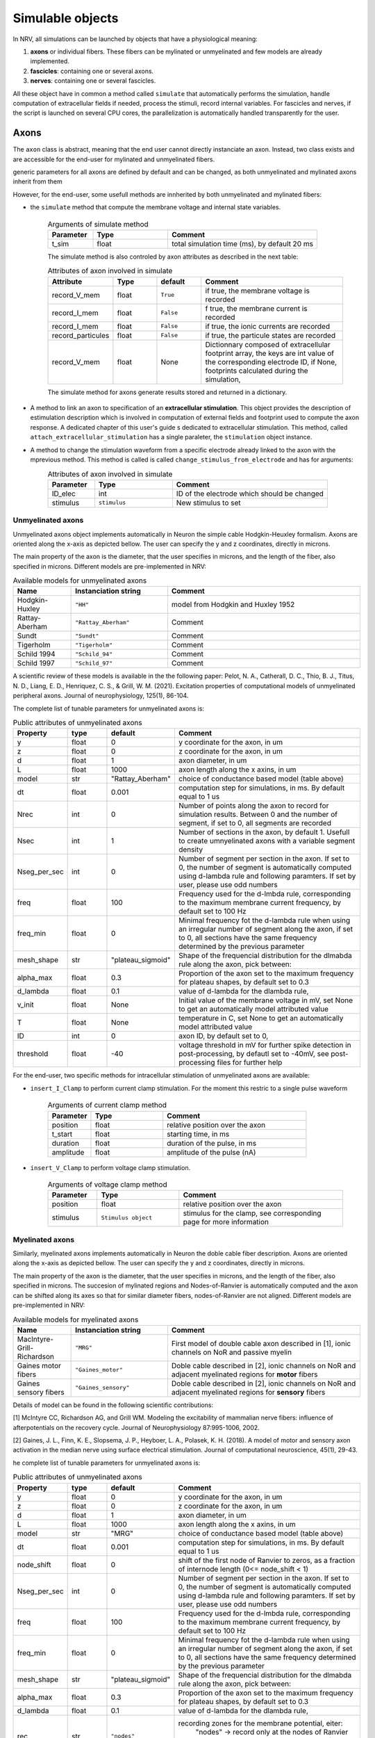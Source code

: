 =================
Simulable objects
=================

In NRV, all simulations can be launched by objects that have a physiological meaning:

1. **axons** or individual fibers. These fibers can be mylinated or unmyelinated and few models are already implemented.
2. **fascicles**: containing one or several axons. 
3. **nerves**: containing one or several fascicles.

All these object have in common a method called ``simulate`` that automatically performs the simulation, handle computation of extracellular fields if needed, process the stimuli, record internal variables. For fascicles and nerves, if the script is launched on several CPU cores, the parallelization is automatically handled transparently for the user.

Axons
=====

The ``axon`` class is abstract, meaning that the end user cannot directly instanciate an axon. Instead, two class exists and are accessible for the end-user for mylinated and unmyelinated fibers.

generic parameters for all axons are defined by default and can be changed, as both unmyelinated and mylinated axons inherit from them

However, for the end-user, some usefull methods are innherited by both unmyelinated and mylinated fibers:

* the ``simulate`` method that compute the membrane voltage and internal state variables.

    .. list-table:: Arguments of simulate method
       :widths: 15 25 50
       :header-rows: 1

       * - Parameter
         - Type
         - Comment
       * - t_sim
         - float
         - total simulation time (ms), by default 20 ms

    The simulate method is also controled by axon attributes as described in the next table:

    .. list-table:: Attributes of axon involved in simulate
       :widths: 15 15 15 50
       :header-rows: 1

       * - Attribute
         - Type
         - default
         - Comment
       * - record_V_mem
         - float
         - ``True``
         - if true, the membrane voltage is recorded
       * - record_I_mem
         - float
         - ``False``
         - f true, the membrane current is recorded
       * - record_I_mem
         - float
         - ``False``
         - if true, the ionic currents are recorded
       * - record_particules
         - float
         - ``False``
         - if true, the particule states are recorded
       * - record_V_mem
         - float
         - None
         - Dictionnary composed of extracellular footprint array, the keys are int value of the corresponding electrode ID, if None, footprints calculated during the simulation,

    The simulate method for axons generate results stored and returned in a dictionary.

* A method to link an axon to specification of an **extracellular stimulation**. This object provides the description of estimulation description which is involved in computation of external fields and footprint used to compute the axon response. A dedicated chapter of this user's guide s dedicated to extracellular stimulation. This method, called ``attach_extracellular_stimulation`` has a single paraleter, the ``stimulation`` object instance.

* A method to change the stimulation waveform from a specific electrode already linked to the axon with the mprevious method. This method is called is called ``change_stimulus_from_electrode`` and has for arguments:
    .. list-table:: Attributes of axon involved in simulate
       :widths: 15 25 50
       :header-rows: 1

       * - Parameter
         - Type
         - Comment
       * - ID_elec
         - int
         - ID of the electrode which should be changed
       * - stimulus
         - ``stimulus``
         - New stimulus to set


Unmyelinated axons
------------------

Unmyelinated axons object implements automatically in Neuron the simple cable Hodgkin-Heuxley formalism. Axons are oriented along the x-axis as depicted bellow. The user can specify the y and z coordinates, directly in microns.

.. image:: ../images/unmyelinated.png

The main property of the axon is the diameter, that the user specifies in microns, and the length of the fiber, also specified in microns. Different models are pre-implemented in NRV:

.. list-table:: Available models for unmyelinated axons
   :widths: 15 25 50
   :header-rows: 1

   * - Name
     - Instanciation string
     - Comment
   * - Hodgkin-Huxley
     - ``"HH"``
     - model from Hodgkin and Huxley 1952
   * - Rattay-Aberham
     - ``"Rattay_Aberham"``
     - Comment
   * - Sundt
     - ``"Sundt"``
     - Comment
   * - Tigerholm
     - ``"Tigerholm"``
     - Comment
   * - Schild 1994
     - ``"Schild_94"``
     - Comment
   * - Schild 1997
     - ``"Schild_97"``
     - Comment

A scientific review of these models is available in the the following paper:
Pelot, N. A., Catherall, D. C., Thio, B. J., Titus, N. D., Liang, E. D., Henriquez, C. S., & Grill, W. M. (2021). Excitation properties of computational models of unmyelinated peripheral axons. Journal of neurophysiology, 125(1), 86-104.

The complete list of tunable parameters for unmyelinated axons is:

.. list-table:: Public attributes of unmyelinated axons
   :widths: 10 10 10 50
   :header-rows: 1

   * - Property
     - type
     - default
     - Comment

   * - y 
     - float
     - 0
     - y coordinate for the axon, in um
   * - z
     - float
     - 0
     - z coordinate for the axon, in um
   * - d
     - float
     - 1
     - axon diameter, in um
   * - L
     - float
     - 1000
     - axon length along the x axins, in um
   * - model
     - str
     - "Rattay_Aberham"
     - choice of conductance based model (table above)
   * - dt
     - float
     - 0.001
     - computation step for simulations, in ms. By default equal to 1 us
   * - Nrec
     - int
     - 0
     - Number of points along the axon to record for simulation results. Between 0 and the number of segment, if set to 0, all segments are recorded
   * - Nsec
     - int
     - 1
     - Number of sections in the axon, by default 1. Usefull to create umnyelinated axons with a variable segment density
   * - Nseg_per_sec
     - int
     - 0
     - Number of segment per section in the axon. If set to 0, the number of segment is automatically computed using d-lambda rule and following paramters. If set by user, please use odd numbers
   * - freq
     - float
     - 100
     - Frequency used for the d-lmbda rule, corresponding to the maximum membrane current frequency, by default set to 100 Hz
   * - freq_min
     - float
     - 0
     - Minimal frequency fot the d-lambda rule when using an irregular number of segment along the axon, if set to 0, all sections have the same frequency determined by the previous parameter
   * - mesh_shape
     - str
     - "plateau_sigmoid"
     - Shape of the frequencial distribution for the dlmabda rule along the axon, pick between:
   * - alpha_max
     - float
     - 0.3
     - Proportion of the axon set to the maximum frequency for plateau shapes, by default set to 0.3
   * - d_lambda
     - float
     - 0.1
     - value of d-lambda for the dlambda rule,
   * - v_init
     - float
     - None
     - Initial value of the membrane voltage in mV, set None to get an automatically model attributed value
   * - T
     - float
     - None
     - temperature in C, set None to get an automatically model attributed value
   * - ID
     - int
     - 0
     - axon ID, by default set to 0,
   * - threshold
     - float
     - -40
     - voltage threshold in mV for further spike detection in post-processing, by defautl set to -40mV, see post-processing files for further help

For the end-user, two specific methods for intracellular stimulation of unmyelinated axons are available:

* ``insert_I_Clamp`` to perform current clamp stimulation. For the moment this restric to a single pulse waveform

    .. list-table:: Arguments of current clamp method
       :widths: 15 25 50
       :header-rows: 1

       * - Parameter
         - Type
         - Comment
       * - position
         - float
         - relative position over the axon
       * - t_start
         - float
         - starting time, in ms
       * - duration
         - float
         - duration of the pulse, in ms
       * - amplitude
         - float
         - amplitude of the pulse (nA)


* ``insert_V_Clamp`` to perform voltage clamp stimulation.

    .. list-table:: Arguments of voltage clamp method
       :widths: 15 25 50
       :header-rows: 1

       * - Parameter
         - Type
         - Comment
       * - position
         - float
         - relative position over the axon
       * - stimulus
         - ``Stimulus object``
         - stimulus for the clamp, see corresponding page for more information


Myelinated axons
----------------

Similarly, myelinated axons implements automatically in Neuron the doble cable fiber description. Axons are oriented along the x-axis as depicted bellow. The user can specify the y and z coordinates, directly in microns.

.. image:: ../images/myelinated.png

The main property of the axon is the diameter, that the user specifies in microns, and the length of the fiber, also specified in microns. The succesion of mylinated regions and Nodes-of-Ranvier is automatically computed and the axon can be shifted along its axes so that for similar diameter fibers, nodes-of-Ranvier are not aligned. Different models are pre-implemented in NRV:

.. list-table:: Available models for myelinated axons
   :widths: 15 25 50
   :header-rows: 1

   * - Name
     - Instanciation string
     - Comment
   * - MacIntyre-Grill-Richardson
     - ``"MRG"``
     - First model of double cable axon described in [1], ionic channels on NoR and passive myelin
   * - Gaines motor fibers
     - ``"Gaines_motor"``
     - Doble cable described in [2], ionic channels on NoR and adjacent myelinated regions for **motor** fibers
   * - Gaines sensory fibers
     - ``"Gaines_sensory"``
     - Doble cable described in [2], ionic channels on NoR and adjacent myelinated regions for **sensory** fibers

Details of model can be found in the following scientific contributions:

[1] McIntyre CC, Richardson AG, and Grill WM. Modeling the excitability of mammalian nerve fibers: influence of afterpotentials on the recovery cycle. Journal of Neurophysiology 87:995-1006, 2002.

[2] Gaines, J. L., Finn, K. E., Slopsema, J. P., Heyboer, L. A.,  Polasek, K. H. (2018). A model of motor and sensory axon activation in the median nerve using surface electrical stimulation. Journal of computational neuroscience, 45(1), 29-43.

he complete list of tunable parameters for unmyelinated axons is:

.. list-table:: Public attributes of unmyelinated axons
   :widths: 10 10 10 50
   :header-rows: 1

   * - Property
     - type
     - default
     - Comment

   * - y 
     - float
     - 0
     - y coordinate for the axon, in um
   * - z
     - float
     - 0
     - z coordinate for the axon, in um
   * - d
     - float
     - 1
     - axon diameter, in um
   * - L
     - float
     - 1000
     - axon length along the x axins, in um
   * - model
     - str
     - "MRG"
     - choice of conductance based model (table above)
   * - dt
     - float
     - 0.001
     - computation step for simulations, in ms. By default equal to 1 us
   * - node_shift
     - float
     - 0
     - shift of the first node of Ranvier to zeros, as a fraction of internode length (0<= node_shift < 1)
   * - Nseg_per_sec
     - int
     - 0
     - Number of segment per section in the axon. If set to 0, the number of segment is automatically computed using d-lambda rule and following paramters. If set by user, please use odd numbers
   * - freq
     - float
     - 100
     - Frequency used for the d-lmbda rule, corresponding to the maximum membrane current frequency, by default set to 100 Hz
   * - freq_min
     - float
     - 0
     - Minimal frequency fot the d-lambda rule when using an irregular number of segment along the axon, if set to 0, all sections have the same frequency determined by the previous parameter
   * - mesh_shape
     - str
     - "plateau_sigmoid"
     - Shape of the frequencial distribution for the dlmabda rule along the axon, pick between:
   * - alpha_max
     - float
     - 0.3
     - Proportion of the axon set to the maximum frequency for plateau shapes, by default set to 0.3
   * - d_lambda
     - float
     - 0.1
     - value of d-lambda for the dlambda rule,
   * - rec
     - str
     - ``"nodes"``
     - recording zones for the membrane potential, eiter:
        "nodes" -> record only at the nodes of Ranvier
        "all" -> all computation points in nodes of Ranvier and over myelin
   * - v_init
     - float
     - None
     - Initial value of the membrane voltage in mV, set None to get an automatically model attributed value
   * - T
     - float
     - None
     - temperature in C, set None to get an automatically model attributed value
   * - ID
     - int
     - 0
     - axon ID, by default set to 0,
   * - threshold
     - float
     - -40
     - voltage threshold in mV for further spike detection in post-processing, by defautl set to -40mV, see post-processing files for further help

Again, for the end-user, four specific methods for intracelullar stimulation myelinated axons are available:

* ``insert_I_Clamp_node``, for which the current clamp is directly applied at a node-of-Ranvier, given its number

    .. list-table:: Arguments of current clamp at a node method
       :widths: 15 25 50
       :header-rows: 1

       * - Parameter
         - Type
         - Comment
       * - index
         - int
         - node number of the node to stimulate
       * - t_start
         - float
         - starting time, in ms
       * - duration
         - float
         - duration of the pulse, in ms
       * - amplitude
         - float
         - amplitude of the pulse (nA)

* ``insert_I_Clamp``, for which the current clamp is applied in the fiber with a normalized position

    .. list-table:: Arguments of current clamp method
       :widths: 15 25 50
       :header-rows: 1

       * - Parameter
         - Type
         - Comment
       * - position
         - float
         - relative position over the axon
       * - t_start
         - float
         - starting time, in ms
       * - duration
         - float
         - duration of the pulse, in ms
       * - amplitude
         - float
         - amplitude of the pulse (nA)

* ``insert_V_Clamp_node``, for which the voltage clamp is directly applied at a node-of-Ranvier, given its number

    .. list-table:: Arguments of voltage clamp method
       :widths: 15 25 50
       :header-rows: 1

       * - Parameter
         - Type
         - Comment
       * - index
         - index
         - node number of the node to stimulate
       * - stimulus
         - ``Stimulus object``
         - stimulus for the clamp, see corresponding page for more information

* ``insert_V_Clamp``,  for which the voltage clamp is applied in the fiber with a normalized position

    .. list-table:: Arguments of voltage clamp method
       :widths: 15 25 50
       :header-rows: 1

       * - Parameter
         - Type
         - Comment
       * - position
         - float
         - relative position over the axon
       * - stimulus
         - ``Stimulus object``
         - stimulus for the clamp, see corresponding page for more information


Fascicles
=========

Fascicles are induvidual bundles of axons. Their description is quite extensive in the NRV framework. However, their individual simulation for unexperienced user does not make a lot of sense (the geometry of the full simulation would not make a biophysical meaning). Therefore, we do not details extensively here their implementation for the end user, but refer to the API full documentation.

Note that nerves (below) are the prefered object to describe simulations with multiple fibers, even if the number of fascicle in the nerve is 1.

Nerves
======

blablablabla
